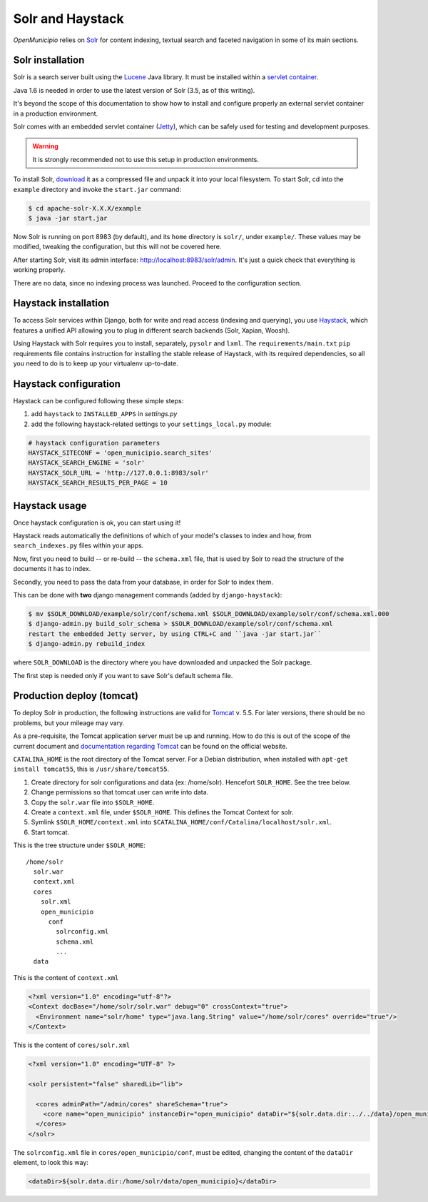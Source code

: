 .. -*- mode: rst -*-

=================
Solr and Haystack
=================
*OpenMunicipio* relies on Solr_ for content indexing, textual search and faceted navigation
in some of its main sections.


Solr installation
-----------------
Solr is a search server built using the Lucene_ Java library. It must be installed within a `servlet container`_.

Java 1.6 is needed in order to use the latest version of Solr (3.5, as of this writing).

It's beyond the scope of this documentation to show how to install and configure properly an external
servlet container in a production environment.

Solr comes with an embedded servlet container (Jetty_), which can be safely used
for testing and development purposes.

.. warning::

   It is strongly recommended not to use this setup in production environments.


To install Solr, download_ it as a compressed file and unpack it into your local filesystem.
To start Solr, cd into the ``example`` directory and invoke the ``start.jar`` command:

.. sourcecode:: bash

  $ cd apache-solr-X.X.X/example
  $ java -jar start.jar

Now Solr is running on port 8983 (by default), and its ``home`` directory is ``solr/``, under ``example/``.
These values may be modified, tweaking the configuration, but this will not be covered here.

After starting Solr, visit its admin interface: http://localhost:8983/solr/admin.
It's just a quick check that everything is working properly.

There are no data, since no indexing process was launched. Proceed to the configuration section.


.. _Solr: http://lucene.apache.org/solr/
.. _download: http://lucene.apache.org/solr/mirrors-solr-latest-redir.html
.. _Lucene: http://lucene.apache.org/
.. _`servlet container`: http://en.wikipedia.org/wiki/Web_container
.. _Jetty: http://jetty.codehaus.org/jetty/


Haystack installation
---------------------
To access Solr services within Django, both for write and read access (indexing and querying), you use Haystack_,
which features a unified API allowing you to plug in different search backends (Solr, Xapian, Woosh).

Using Haystack with Solr requires you to install, separately, ``pysolr`` and ``lxml``.
The ``requirements/main.txt`` ``pip`` requirements file contains instruction for installing the stable release of Haystack, with its
required dependencies, so all you need to do is to keep up your virtualenv up-to-date.


Haystack configuration
----------------------
Haystack can be configured following these simple steps:

1. add ``haystack`` to ``INSTALLED_APPS`` in `settings.py`
2. add the following haystack-related settings to your ``settings_local.py`` module:

.. sourcecode:: python

  # haystack configuration parameters
  HAYSTACK_SITECONF = 'open_municipio.search_sites'
  HAYSTACK_SEARCH_ENGINE = 'solr'
  HAYSTACK_SOLR_URL = 'http://127.0.0.1:8983/solr'
  HAYSTACK_SEARCH_RESULTS_PER_PAGE = 10

Haystack usage
--------------
Once haystack configuration is ok, you can start using it!

Haystack reads automatically the definitions of which of your model's classes to index and how,
from ``search_indexes.py`` files within your apps.

Now, first you need to build -- or re-build -- the ``schema.xml`` file, that is used by Solr to read the structure
of the documents it has to index.

Secondly, you need to pass the data from your database, in order for Solr to index them.

This can be done with **two** django management commands (added by ``django-haystack``):

.. sourcecode:: bash

  $ mv $SOLR_DOWNLOAD/example/solr/conf/schema.xml $SOLR_DOWNLOAD/example/solr/conf/schema.xml.000
  $ django-admin.py build_solr_schema > $SOLR_DOWNLOAD/example/solr/conf/schema.xml
  restart the embedded Jetty server, by using CTRL+C and ``java -jar start.jar``
  $ django-admin.py rebuild_index

where ``SOLR_DOWNLOAD`` is the directory where you have downloaded and unpacked the Solr package.

The first step is needed only if you want to save Solr's default schema file.


.. _haystack: http://haystacksearch.org/


Production deploy (tomcat)
--------------------------
To deploy Solr in production, the following instructions are valid for Tomcat_ v. 5.5.
For later versions, there should be no problems, but your mileage may vary.

As a pre-requisite, the Tomcat application server must be up and running.
How to do this is out of the scope of the current document and `documentation regarding Tomcat`_
can be found on the official website.

``CATALINA_HOME`` is the root directory of the Tomcat server. For a Debian distribution,
when installed with ``apt-get install tomcat55``, this is ``/usr/share/tomcat55``.

1. Create directory for solr configurations and data (ex: /home/solr).
   Hencefort ``SOLR_HOME``. See the tree below.

2. Change permissions so that tomcat user can write into data.

3. Copy the ``solr.war`` file into ``$SOLR_HOME``.

4. Create a ``context.xml`` file, under ``$SOLR_HOME``. This defines the Tomcat Context for solr.

5. Symlink ``$SOLR_HOME/context.xml`` into ``$CATALINA_HOME/conf/Catalina/localhost/solr.xml``.

6. Start tomcat.


This is the tree structure under  ``$SOLR_HOME``::

    /home/solr
      solr.war
      context.xml
      cores
        solr.xml
        open_municipio
          conf
            solrconfig.xml
            schema.xml
            ...
      data


This is the content of ``context.xml``

.. sourcecode:: xml

  <?xml version="1.0" encoding="utf-8"?>
  <Context docBase="/home/solr/solr.war" debug="0" crossContext="true">
    <Environment name="solr/home" type="java.lang.String" value="/home/solr/cores" override="true"/>
  </Context>

This is the content of ``cores/solr.xml``

.. sourcecode:: xml

  <?xml version="1.0" encoding="UTF-8" ?>

  <solr persistent="false" sharedLib="lib">

    <cores adminPath="/admin/cores" shareSchema="true">
      <core name="open_municipio" instanceDir="open_municipio" dataDir="${solr.data.dir:../../data}/open_municipio" />
    </cores>
  </solr>

The ``solrconfig.xml`` file in ``cores/open_municipio/conf``, must be edited,
changing the content of the ``dataDir`` element, to look this way:

.. sourcecode:: xml

  <dataDir>${solr.data.dir:/home/solr/data/open_municipio}</dataDir>



.. _Tomcat: http://tomcat.apache.org/
.. _`documentation regarding Tomcat`: http://tomcat.apache.org/tomcat-5.5-doc/index.html
